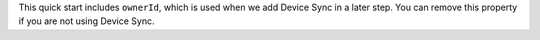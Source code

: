 This quick start includes ``ownerId``, which is used when we add 
Device Sync in a later step. 
You can remove this property if you are not using Device Sync.
